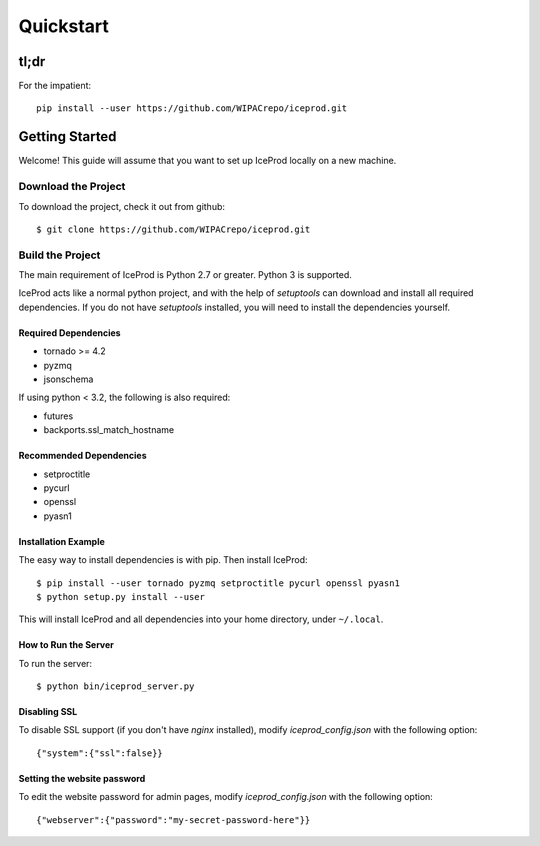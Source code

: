 .. index:: Quickstart
.. _Quickstart:

Quickstart
==========

tl;dr
-----

For the impatient::

    pip install --user https://github.com/WIPACrepo/iceprod.git


Getting Started
---------------

Welcome!  This guide will assume that you want to set up IceProd locally on a
new machine.

Download the Project
^^^^^^^^^^^^^^^^^^^^

To download the project, check it out from github::

    $ git clone https://github.com/WIPACrepo/iceprod.git

Build the Project
^^^^^^^^^^^^^^^^^

The main requirement of IceProd is Python 2.7 or greater.  Python 3 is supported.

IceProd acts like a normal python project, and with the help of `setuptools`
can download and install all required dependencies. If you do not have `setuptools`
installed, you will need to install the dependencies yourself.

Required Dependencies
"""""""""""""""""""""

* tornado >= 4.2
* pyzmq
* jsonschema

If using python < 3.2, the following is also required:

* futures
* backports.ssl_match_hostname

Recommended Dependencies
""""""""""""""""""""""""

* setproctitle
* pycurl
* openssl
* pyasn1

Installation Example
""""""""""""""""""""

The easy way to install dependencies is with pip.  Then install IceProd::

    $ pip install --user tornado pyzmq setproctitle pycurl openssl pyasn1
    $ python setup.py install --user

This will install IceProd and all dependencies into your home directory,
under ``~/.local``.


How to Run the Server
"""""""""""""""""""""

To run the server::

    $ python bin/iceprod_server.py

Disabling SSL
"""""""""""""

To disable SSL support (if you don't have `nginx` installed),
modify `iceprod_config.json` with the following option::

    {"system":{"ssl":false}}

Setting the website password
""""""""""""""""""""""""""""

To edit the website password for admin pages,
modify `iceprod_config.json` with the following option::

    {"webserver":{"password":"my-secret-password-here"}}
